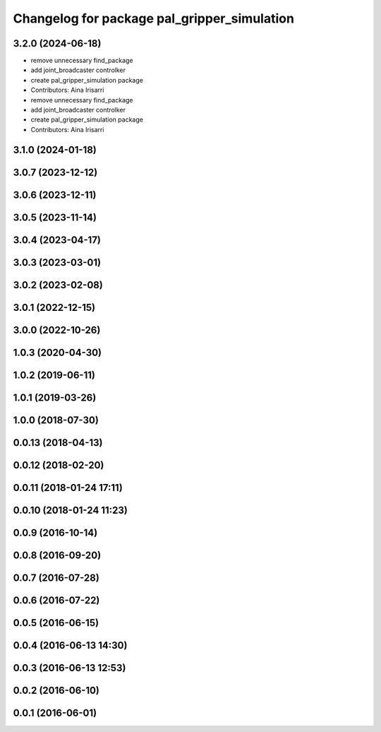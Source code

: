 ^^^^^^^^^^^^^^^^^^^^^^^^^^^^^^^^^^^^^^^^^^^^
Changelog for package pal_gripper_simulation
^^^^^^^^^^^^^^^^^^^^^^^^^^^^^^^^^^^^^^^^^^^^

3.2.0 (2024-06-18)
------------------
* remove unnecessary find_package
* add joint_broadcaster controlker
* create pal_gripper_simulation package
* Contributors: Aina Irisarri

* remove unnecessary find_package
* add joint_broadcaster controlker
* create pal_gripper_simulation package
* Contributors: Aina Irisarri

3.1.0 (2024-01-18)
------------------

3.0.7 (2023-12-12)
------------------

3.0.6 (2023-12-11)
------------------

3.0.5 (2023-11-14)
------------------

3.0.4 (2023-04-17)
------------------

3.0.3 (2023-03-01)
------------------

3.0.2 (2023-02-08)
------------------

3.0.1 (2022-12-15)
------------------

3.0.0 (2022-10-26)
------------------

1.0.3 (2020-04-30)
------------------

1.0.2 (2019-06-11)
------------------

1.0.1 (2019-03-26)
------------------

1.0.0 (2018-07-30)
------------------

0.0.13 (2018-04-13)
-------------------

0.0.12 (2018-02-20)
-------------------

0.0.11 (2018-01-24 17:11)
-------------------------

0.0.10 (2018-01-24 11:23)
-------------------------

0.0.9 (2016-10-14)
------------------

0.0.8 (2016-09-20)
------------------

0.0.7 (2016-07-28)
------------------

0.0.6 (2016-07-22)
------------------

0.0.5 (2016-06-15)
------------------

0.0.4 (2016-06-13 14:30)
------------------------

0.0.3 (2016-06-13 12:53)
------------------------

0.0.2 (2016-06-10)
------------------

0.0.1 (2016-06-01)
------------------
